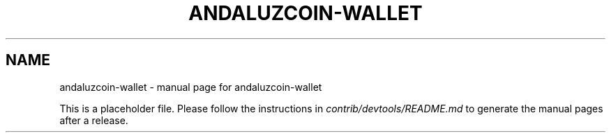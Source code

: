 .TH ANDALUZCOIN-WALLET "1"
.SH NAME
andaluzcoin-wallet \- manual page for andaluzcoin-wallet

This is a placeholder file. Please follow the instructions in \fIcontrib/devtools/README.md\fR to generate the manual pages after a release.
